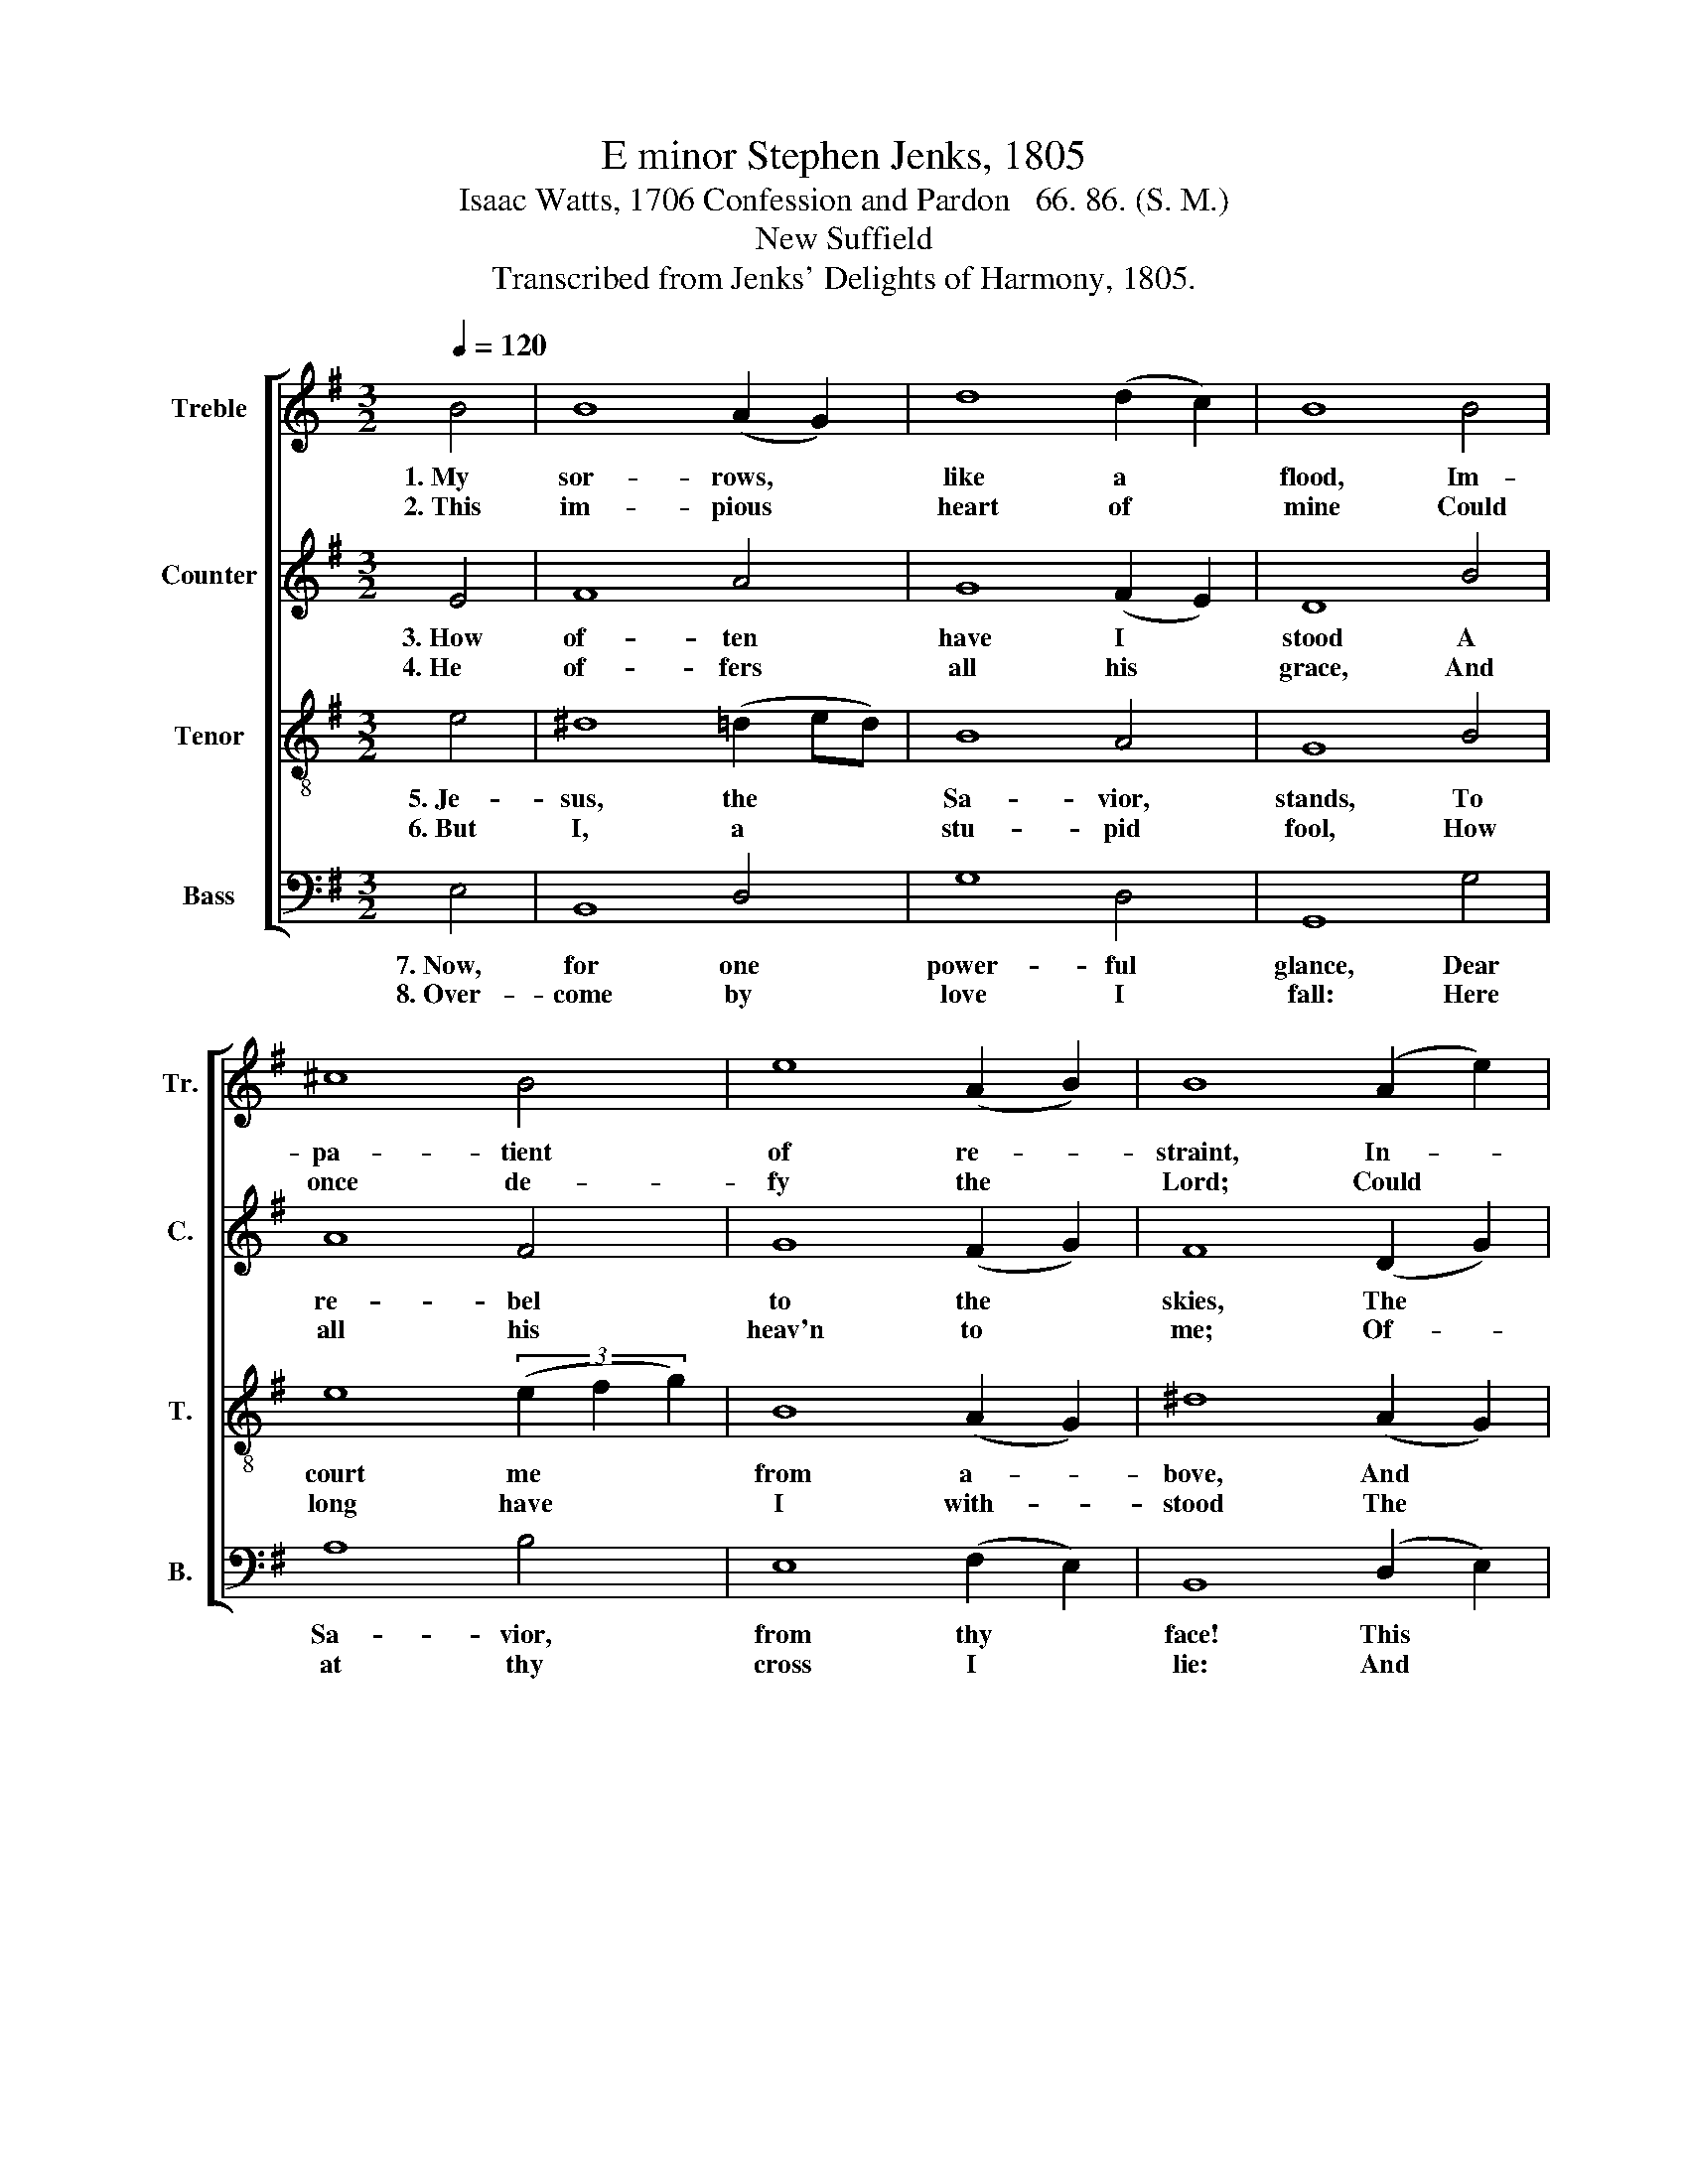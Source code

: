 X:1
T:E minor Stephen Jenks, 1805
T:Isaac Watts, 1706 Confession and Pardon   66. 86. (S. M.)
T:New Suffield
T:Transcribed from Jenks' Delights of Harmony, 1805.
%%score [ 1 2 3 4 ]
L:1/8
Q:1/4=120
M:3/2
K:G
V:1 treble nm="Treble" snm="Tr."
V:2 treble nm="Counter" snm="C."
V:3 treble-8 nm="Tenor" snm="T."
V:4 bass nm="Bass" snm="B."
V:1
 B4 | B8 (A2 G2) | d8 (d2 c2) | B8 B4 | ^c8 B4 | e8 (A2 B2) | B8 (A2 e2) | e8 (d2 e2) | d8 B4 | %9
w: 1.~My|sor- rows, *|like a *|flood, Im-|pa- tient|of re- *|straint, In- *|to thy *|bo- som,|
w: 2.~This|im- pious *|heart of *|mine Could|once de-|fy the *|Lord; Could *|rush with *|vio- lence|
 (G3 A B4) d4 | e8 (3(B2 c2 B2) | (B4 d4) (d2 e2) | A8 (3(^d2 e2 d2) | B12 |] %14
w: O~ _ _ my|God, Pour~ _ _|out~ _ a *|long com- * *|plaint.|
w: on~ _ _ to|sin, In~ _ _|pre- * sence *|of Thy~ _ _|sword.|
V:2
 E4 | F8 A4 | G8 (F2 E2) | D8 B4 | A8 F4 | G8 (F2 G2) | F8 (D2 G2) | G8 (F2 E2) | F8 G4 | %9
w: 3.~How|of- ten|have I *|stood A|re- bel|to the *|skies, The *|calls, the *|ten- ders,|
w: 4.~He|of- fers|all his *|grace, And|all his|heav'n to *|me; Of- *|fers! but *|'tis to|
 (G3 F E4) F4 | G8 B4 | B8 (D2 G2) | F8 (^D2 F2) | E12 |] %14
w: of~ _ _ a|God, And|mer- cy's *|lou- dest *|cries!|
w: sense- * * less|brass, That|can- not *|feel nor *|see.|
V:3
 e4 | ^d8 (=d2 ed) | B8 A4 | G8 B4 | e8 (3(e2 f2 g2) | B8 (A2 G2) | ^d8 (A2 G2) | B8 (A2 G2) | %8
w: 5.~Je-|sus, the * *|Sa- vior,|stands, To|court me * *|from a- *|bove, And *|looks and *|
w: 6.~But|I, a * *|stu- pid|fool, How|long have * *|I with- *|stood The *|bles- sings *|
 A8 (B2 G2) | (E3 F G4) A4 | B8 e4 | (3(d2 e2 d2 B4) (A2 G2) | d8 (3(^d2 B2 d2) | e12 |] %14
w: spreads his *|woun- * * ded|hands, And|shows * * * the *|prints of * *|love.|
w: pur- chased *|with * * his|soul, And|paid * * * for *|all in * *|blood!|
V:4
 E,4 | B,,8 D,4 | G,8 D,4 | G,,8 G,4 | A,8 B,4 | E,8 (F,2 E,2) | B,,8 (D,2 E,2) | E,8 (F,2 G,2) | %8
w: 7.~Now,|for one|power- ful|glance, Dear|Sa- vior,|from thy *|face! This *|re- bel *|
w: 8.~Over-|come by|love I|fall: Here|at thy|cross I *|lie: And *|throw my *|
 D,8 G,4 | (B,3 A, G,4) F,4 | E,8 E,4 | G,8 (F,2 E,2) | D,8 B,,4 | E,12 |] %14
w: heart no|more~ _ _ with-|stands, But|sinks be- *|neath thy|grace.|
w: flesh, my|soul,~ _ _ my|all, And|weep, and *|love, and|die.|

